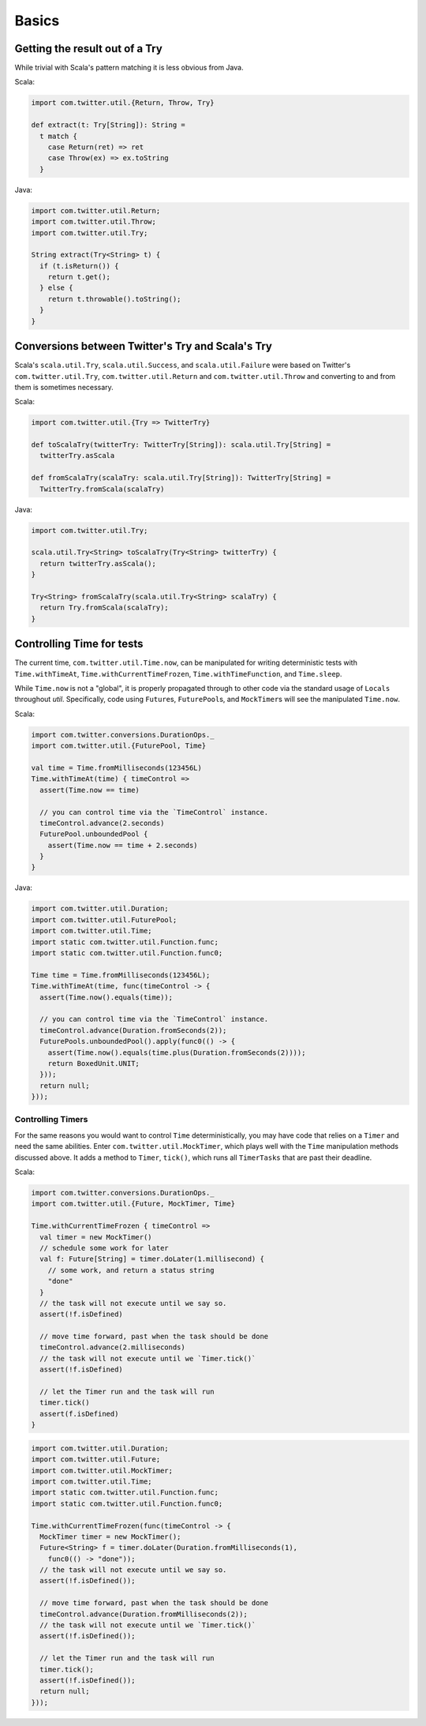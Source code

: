 Basics
======

Getting the result out of a Try
-------------------------------

While trivial with Scala's pattern matching it is
less obvious from Java.

Scala:

.. code-block:: scala

    import com.twitter.util.{Return, Throw, Try}

    def extract(t: Try[String]): String =
      t match {
        case Return(ret) => ret
        case Throw(ex) => ex.toString
      }

Java:

.. code-block:: java

    import com.twitter.util.Return;
    import com.twitter.util.Throw;
    import com.twitter.util.Try;

    String extract(Try<String> t) {
      if (t.isReturn()) {
        return t.get();
      } else {
        return t.throwable().toString();
      }
    }

Conversions between Twitter's Try and Scala's Try
-------------------------------------------------

Scala's ``scala.util.Try``, ``scala.util.Success``, and ``scala.util.Failure``
were based on Twitter's ``com.twitter.util.Try``, ``com.twitter.util.Return``
and ``com.twitter.util.Throw`` and converting to and from them is sometimes
necessary.

Scala:

.. code-block:: scala

    import com.twitter.util.{Try => TwitterTry}

    def toScalaTry(twitterTry: TwitterTry[String]): scala.util.Try[String] =
      twitterTry.asScala

    def fromScalaTry(scalaTry: scala.util.Try[String]): TwitterTry[String] =
      TwitterTry.fromScala(scalaTry)

Java:

.. code-block:: java

    import com.twitter.util.Try;

    scala.util.Try<String> toScalaTry(Try<String> twitterTry) {
      return twitterTry.asScala();
    }

    Try<String> fromScalaTry(scala.util.Try<String> scalaTry) {
      return Try.fromScala(scalaTry);
    }

Controlling Time for tests
--------------------------

The current time, ``com.twitter.util.Time.now``, can be manipulated for
writing deterministic tests with ``Time.withTimeAt``, ``Time.withCurrentTimeFrozen``,
``Time.withTimeFunction``, and ``Time.sleep``.

While ``Time.now`` is not a "global", it is properly propagated through
to other code via the standard usage of ``Locals`` throughout `util`.
Specifically, code using ``Future``\s, ``FuturePool``\s, and ``MockTimer``\s
will see the manipulated ``Time.now``.

Scala:

.. code-block:: scala

    import com.twitter.conversions.DurationOps._
    import com.twitter.util.{FuturePool, Time}

    val time = Time.fromMilliseconds(123456L)
    Time.withTimeAt(time) { timeControl =>
      assert(Time.now == time)

      // you can control time via the `TimeControl` instance.
      timeControl.advance(2.seconds)
      FuturePool.unboundedPool {
        assert(Time.now == time + 2.seconds)
      }
    }

Java:

.. code-block:: java

    import com.twitter.util.Duration;
    import com.twitter.util.FuturePool;
    import com.twitter.util.Time;
    import static com.twitter.util.Function.func;
    import static com.twitter.util.Function.func0;

    Time time = Time.fromMilliseconds(123456L);
    Time.withTimeAt(time, func(timeControl -> {
      assert(Time.now().equals(time));

      // you can control time via the `TimeControl` instance.
      timeControl.advance(Duration.fromSeconds(2));
      FuturePools.unboundedPool().apply(func0(() -> {
        assert(Time.now().equals(time.plus(Duration.fromSeconds(2))));
        return BoxedUnit.UNIT;
      }));
      return null;
    }));

Controlling Timers
~~~~~~~~~~~~~~~~~~~

For the same reasons you would want to control ``Time`` deterministically,
you may have code that relies on a ``Timer`` and need the same abilities.
Enter ``com.twitter.util.MockTimer``, which plays well with the ``Time``
manipulation methods discussed above. It adds a method to ``Timer``, ``tick()``,
which runs all ``TimerTasks`` that are past their deadline.

Scala:

.. code-block:: scala

    import com.twitter.conversions.DurationOps._
    import com.twitter.util.{Future, MockTimer, Time}

    Time.withCurrentTimeFrozen { timeControl =>
      val timer = new MockTimer()
      // schedule some work for later
      val f: Future[String] = timer.doLater(1.millisecond) {
        // some work, and return a status string
        "done"
      }
      // the task will not execute until we say so.
      assert(!f.isDefined)

      // move time forward, past when the task should be done
      timeControl.advance(2.milliseconds)
      // the task will not execute until we `Timer.tick()`
      assert(!f.isDefined)

      // let the Timer run and the task will run
      timer.tick()
      assert(f.isDefined)
    }

.. code-block:: java

    import com.twitter.util.Duration;
    import com.twitter.util.Future;
    import com.twitter.util.MockTimer;
    import com.twitter.util.Time;
    import static com.twitter.util.Function.func;
    import static com.twitter.util.Function.func0;

    Time.withCurrentTimeFrozen(func(timeControl -> {
      MockTimer timer = new MockTimer();
      Future<String> f = timer.doLater(Duration.fromMilliseconds(1),
        func0(() -> "done"));
      // the task will not execute until we say so.
      assert(!f.isDefined());

      // move time forward, past when the task should be done
      timeControl.advance(Duration.fromMilliseconds(2));
      // the task will not execute until we `Timer.tick()`
      assert(!f.isDefined());

      // let the Timer run and the task will run
      timer.tick();
      assert(!f.isDefined());
      return null;
    }));

